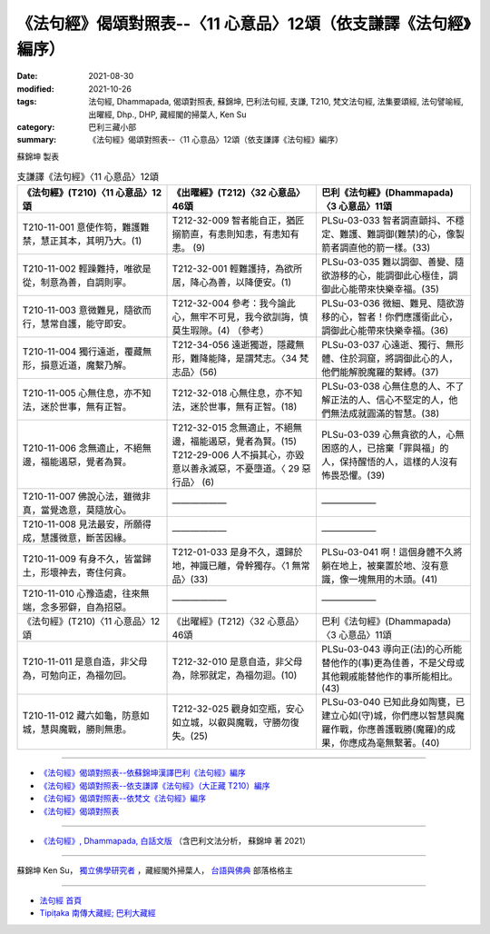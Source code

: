 ===================================================================
《法句經》偈頌對照表--〈11 心意品〉12頌（依支謙譯《法句經》編序）
===================================================================

:date: 2021-08-30
:modified: 2021-10-26
:tags: 法句經, Dhammapada, 偈頌對照表, 蘇錦坤, 巴利法句經, 支謙, T210, 梵文法句經, 法集要頌經, 法句譬喻經, 出曜經, Dhp., DHP, 藏經閣的掃葉人, Ken Su
:category: 巴利三藏小部
:summary: 《法句經》偈頌對照表--〈11 心意品〉12頌（依支謙譯《法句經》編序）


蘇錦坤 製表

.. list-table:: 支謙譯《法句經》〈11 心意品〉12頌
   :widths: 33 33 34
   :header-rows: 1

   * - 《法句經》(T210)〈11 心意品〉12頌
     - 《出曜經》(T212)〈32 心意品〉46頌
     - 巴利《法句經》(Dhammapada)〈3 心意品〉11頌

   * - T210-11-001 意使作笱，難護難禁，慧正其本，其明乃大。(1)
     - T212-32-009 智者能自正，猶匠搦箭直，有恚則知恚，有恚知有恚。 (9)
     - PLSu-03-033 智者調直顫抖、不穩定、難護、難調御(難禁)的心，像製箭者調直他的箭一樣。(33)

   * - T210-11-002 輕躁難持，唯欲是從，制意為善，自調則寧。
     - T212-32-001 輕難護持，為欲所居，降心為善，以降便安。(1)
     - PLSu-03-035 難以調御、善變、隨欲游移的心，能調御此心極佳，調御此心能帶來快樂幸福。(35)

   * - T210-11-003 意微難見，隨欲而行，慧常自護，能守即安。
     - T212-32-004 參考：我今論此心，無牢不可見，我今欲訓誨，慎莫生瑕隙。(4) （參考）
     - PLSu-03-036 微細、難見、隨欲游移的心，智者！你們應護衛此心，調御此心能帶來快樂幸福。(36)

   * - T210-11-004 獨行遠逝，覆藏無形，損意近道，魔繫乃解。
     - T212-34-056 遠逝獨遊，隱藏無形，難降能降，是謂梵志。〈34 梵志品〉(56)
     - PLSu-03-037 心遠逝、獨行、無形體、住於洞窟，將調御此心的人，他們能解脫魔羅的繫縛。(37)

   * - T210-11-005 心無住息，亦不知法，迷於世事，無有正智。
     - T212-32-018 心無住息，亦不知法，迷於世事，無有正智。(18)
     - PLSu-03-038 心無住息的人、不了解正法的人、信心不堅定的人，他們無法成就圓滿的智慧。(38)

   * - T210-11-006 念無適止，不絕無邊，福能遏惡，覺者為賢。
     - | T212-32-015 念無適止，不絕無邊，福能遏惡，覺者為賢。(15)
       | T212-29-006 人不損其心，亦毀意以善永滅惡，不憂墮道。〈 29 惡行品〉 (6)
     - PLSu-03-039 心無貪欲的人，心無困惑的人，已捨棄「罪與福」的人，保持醒悟的人，這樣的人沒有怖畏恐懼。(39)

   * - T210-11-007 佛說心法，雖微非真，當覺逸意，莫隨放心。
     - ——————
     - ——————

   * - T210-11-008 見法最安，所願得成，慧護微意，斷苦因緣。
     - ——————
     - ——————

   * - T210-11-009 有身不久，皆當歸土，形壞神去，寄住何貪。
     - T212-01-033 是身不久，還歸於地，神識已離，骨幹獨存。〈1 無常品〉(33)
     - PLSu-03-041 啊！這個身體不久將躺在地上，被棄置於地、沒有意識，像一塊無用的木頭。(41)

   * - T210-11-010 心豫造處，往來無端，念多邪僻，自為招惡。
     - ——————
     - ——————

   * - 《法句經》(T210)〈11 心意品〉12頌
     - 《出曜經》(T212)〈32 心意品〉46頌
     - 巴利《法句經》(Dhammapada)〈3 心意品〉11頌

   * - T210-11-011 是意自造，非父母為，可勉向正，為福勿回。
     - T212-32-010 是意自造，非父母為，除邪就定，為福勿迴。(10)
     - PLSu-03-043 導向正(法)的心所能替他作的(事)更為佳善，不是父母或其他親戚能替他作的事所能相比。(43)

   * - T210-11-012 藏六如龜，防意如城，慧與魔戰，勝則無患。
     - T212-32-025 觀身如空瓶，安心如立城，以叡與魔戰，守勝勿復失。(25)
     - PLSu-03-040 已知此身如陶甕，已建立心如(守)城，你們應以智慧與魔羅作戰，你應善護戰勝(魔羅)的成果，你應成為毫無繫著。(40)

------

- `《法句經》偈頌對照表--依蘇錦坤漢譯巴利《法句經》編序 <{filename}dhp-correspondence-tables-pali%zh.rst>`_
- `《法句經》偈頌對照表--依支謙譯《法句經》（大正藏 T210）編序 <{filename}dhp-correspondence-tables-t210%zh.rst>`_
- `《法句經》偈頌對照表--依梵文《法句經》編序 <{filename}dhp-correspondence-tables-sanskrit%zh.rst>`_
- `《法句經》偈頌對照表 <{filename}dhp-correspondence-tables%zh.rst>`_

------

- `《法句經》, Dhammapada, 白話文版 <{filename}../dhp-Ken-Yifertw-Su/dhp-Ken-Y-Su%zh.rst>`_ （含巴利文法分析， 蘇錦坤 著 2021）

~~~~~~~~~~~~~~~~~~~~~~~~~~~~~~~~~~

蘇錦坤 Ken Su， `獨立佛學研究者 <https://independent.academia.edu/KenYifertw>`_ ，藏經閣外掃葉人， `台語與佛典 <http://yifertw.blogspot.com/>`_ 部落格格主

------

- `法句經 首頁 <{filename}../dhp%zh.rst>`__

- `Tipiṭaka 南傳大藏經; 巴利大藏經 <{filename}/articles/tipitaka/tipitaka%zh.rst>`__

..
  10-26 rev. completed to the chapter 15
  2021-08-30 create rst